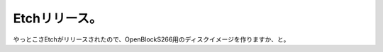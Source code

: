 ﻿Etchリリース。
##################


やっとこさEtchがリリースされたので、OpenBlockS266用のディスクイメージを作りますか、と。



.. author:: mkouhei
.. categories:: Debian, 
.. tags::


